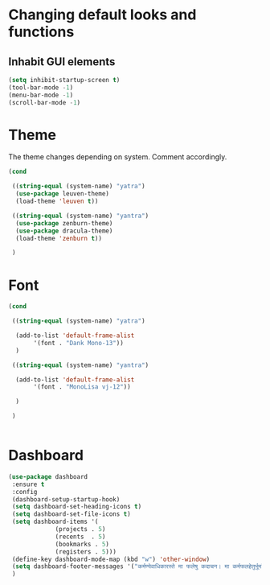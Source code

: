 * Changing default looks and functions

** Inhabit GUI elements

#+begin_src emacs-lisp
  (setq inhibit-startup-screen t)
  (tool-bar-mode -1)
  (menu-bar-mode -1)
  (scroll-bar-mode -1)
#+end_src

* Theme

The theme changes depending on system. Comment accordingly.
#+begin_src emacs-lisp
  (cond

   ((string-equal (system-name) "yatra")
    (use-package leuven-theme)
    (load-theme 'leuven t))

   ((string-equal (system-name) "yantra")
    (use-package zenburn-theme)
    (use-package dracula-theme)
    (load-theme 'zenburn t))

   )
#+end_src

* Font

#+begin_src emacs-lisp
  (cond

   ((string-equal (system-name) "yatra")

    (add-to-list 'default-frame-alist
		 '(font . "Dank Mono-13"))
    )

   ((string-equal (system-name) "yantra")

    (add-to-list 'default-frame-alist
		 '(font . "MonoLisa vj-12"))

    )

   )


#+end_src

* Dashboard

#+begin_src emacs-lisp
  (use-package dashboard
   :ensure t
   :config
   (dashboard-setup-startup-hook)
   (setq dashboard-set-heading-icons t)
   (setq dashboard-set-file-icons t)
   (setq dashboard-items '(
			   (projects . 5)
			   (recents  . 5)
			   (bookmarks . 5)
			   (registers . 5)))
   (define-key dashboard-mode-map (kbd "w") 'other-window)
   (setq dashboard-footer-messages '("कर्मण्येवाधिकारस्ते मा फलेषु कदाचन। मा कर्मफलहेतुर्भूर्मा ते सङ्गोऽस्त्वकर्मणि।।"))
   )
#+end_src


